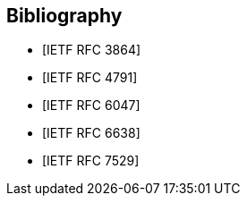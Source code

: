 [bibliography]
== Bibliography

* [[[RFC3864,IETF RFC 3864]]]
* [[[RFC4791,IETF RFC 4791]]]
* [[[RFC6047,IETF RFC 6047]]]
* [[[RFC6638,IETF RFC 6638]]]
* [[[RFC7529,IETF RFC 7529]]]
